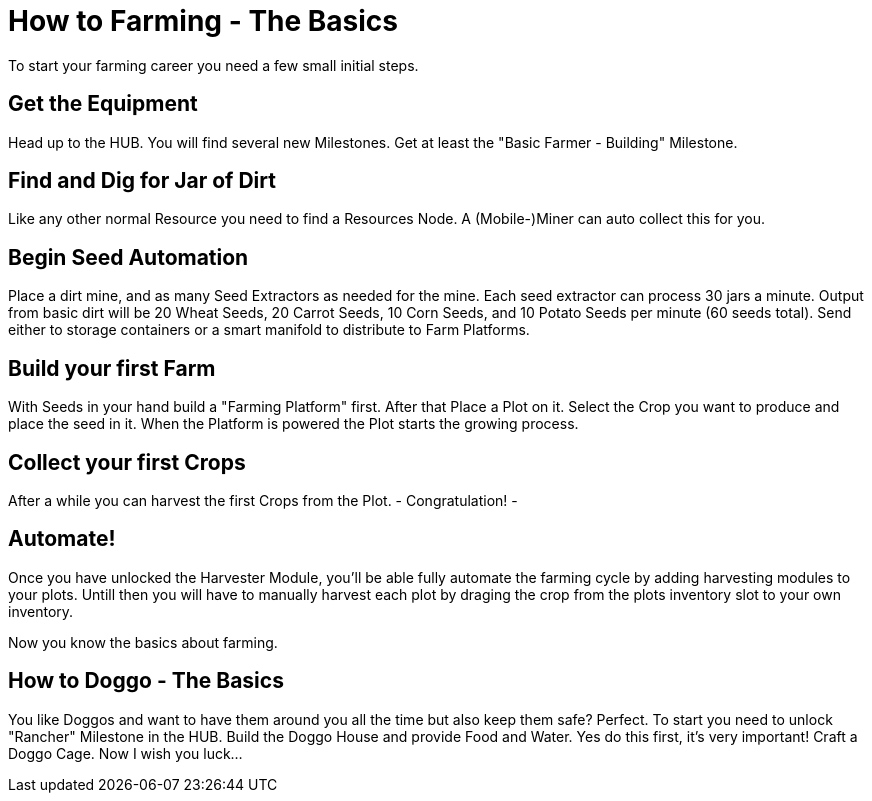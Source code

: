 = How to Farming - The Basics

To start your farming career you need a few small initial steps.

== Get the Equipment
Head up to the HUB. You will find several new Milestones.
Get at least the "Basic Farmer - Building" Milestone.

== Find and Dig for Jar of Dirt
Like any other normal Resource you need to find a Resources Node.
A (Mobile-)Miner can auto collect this for you.

== Begin Seed Automation
Place a dirt mine, and as many Seed Extractors as needed for the
mine. Each seed extractor can process 30 jars a minute. Output
from basic dirt will be 20 Wheat Seeds, 20 Carrot Seeds, 10 Corn
Seeds, and 10 Potato Seeds per minute (60 seeds total). Send
either to storage containers or a smart manifold to distribute to
Farm Platforms.

== Build your first Farm
With Seeds in your hand build a "Farming Platform" first.
After that Place a Plot on it.
Select the Crop you want to produce and place the seed in it.
When the Platform is powered the Plot starts the growing process.

== Collect your first Crops
After a while you can harvest the first Crops from the Plot. 
- Congratulation! -

== Automate!
Once you have unlocked the Harvester Module, you'll be able fully 
automate the farming cycle by adding harvesting modules to your plots. 
Untill then you will have to manually harvest each plot by draging 
the crop from the plots inventory slot to your own inventory.

Now you know the basics about farming.

== How to Doggo - The Basics
You like Doggos and want to have them around you all the time but also keep them safe? Perfect.
To start you need to unlock "Rancher" Milestone in the HUB.
Build the Doggo House and provide Food and Water. Yes do this first, it's very important!
Craft a Doggo Cage. Now I wish you luck...
